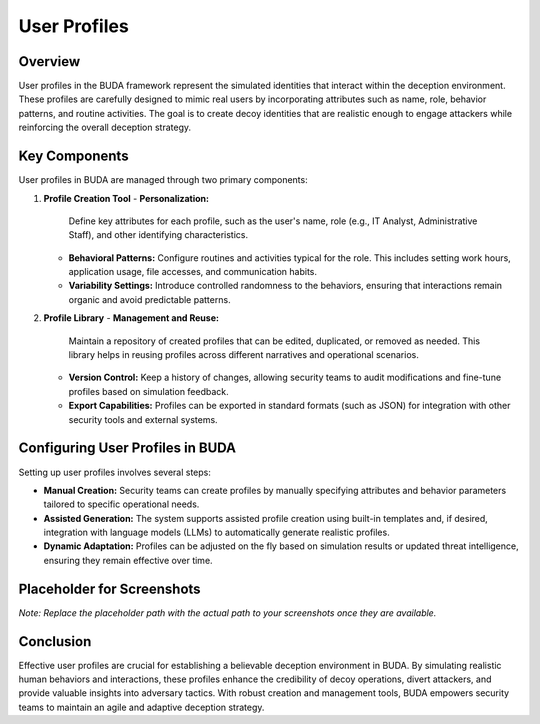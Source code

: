 User Profiles
=============

Overview
--------
User profiles in the BUDA framework represent the simulated identities that interact within the deception environment. These profiles are carefully designed to mimic real users by incorporating attributes such as name, role, behavior patterns, and routine activities. The goal is to create decoy identities that are realistic enough to engage attackers while reinforcing the overall deception strategy.

Key Components
--------------
User profiles in BUDA are managed through two primary components:

1. **Profile Creation Tool**
   - **Personalization:**  
     Define key attributes for each profile, such as the user's name, role (e.g., IT Analyst, Administrative Staff), and other identifying characteristics.
   - **Behavioral Patterns:**  
     Configure routines and activities typical for the role. This includes setting work hours, application usage, file accesses, and communication habits.
   - **Variability Settings:**  
     Introduce controlled randomness to the behaviors, ensuring that interactions remain organic and avoid predictable patterns.

2. **Profile Library**
   - **Management and Reuse:**  
     Maintain a repository of created profiles that can be edited, duplicated, or removed as needed. This library helps in reusing profiles across different narratives and operational scenarios.
   - **Version Control:**  
     Keep a history of changes, allowing security teams to audit modifications and fine-tune profiles based on simulation feedback.
   - **Export Capabilities:**  
     Profiles can be exported in standard formats (such as JSON) for integration with other security tools and external systems.

Configuring User Profiles in BUDA
----------------------------------
Setting up user profiles involves several steps:

- **Manual Creation:**  
  Security teams can create profiles by manually specifying attributes and behavior parameters tailored to specific operational needs.
- **Assisted Generation:**  
  The system supports assisted profile creation using built-in templates and, if desired, integration with language models (LLMs) to automatically generate realistic profiles.
- **Dynamic Adaptation:**  
  Profiles can be adjusted on the fly based on simulation results or updated threat intelligence, ensuring they remain effective over time.

Placeholder for Screenshots
---------------------------
.. image:: /path/to/your/userprofiles_screenshot_placeholder.png
   :alt: Screenshot of the User Profiles Management Interface
   :align: center
   :width: 80%

*Note: Replace the placeholder path with the actual path to your screenshots once they are available.*

Conclusion
----------
Effective user profiles are crucial for establishing a believable deception environment in BUDA. By simulating realistic human behaviors and interactions, these profiles enhance the credibility of decoy operations, divert attackers, and provide valuable insights into adversary tactics. With robust creation and management tools, BUDA empowers security teams to maintain an agile and adaptive deception strategy.
